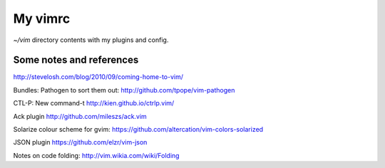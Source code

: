 My vimrc
========

`~/vim` directory contents with my plugins and config. 

Some notes and references
-------------------------

http://stevelosh.com/blog/2010/09/coming-home-to-vim/

Bundles:
Pathogen to sort them out:
http://github.com/tpope/vim-pathogen

CTL-P:
New command-t
http://kien.github.io/ctrlp.vim/

Ack plugin
http://github.com/mileszs/ack.vim

Solarize colour scheme for gvim:
https://github.com/altercation/vim-colors-solarized

JSON plugin
https://github.com/elzr/vim-json

Notes on code folding:
http://vim.wikia.com/wiki/Folding
